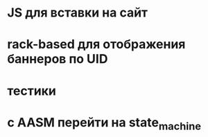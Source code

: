 * JS для вставки на сайт
* rack-based для отображения баннеров по UID
* тестики
* с AASM перейти на state_machine
